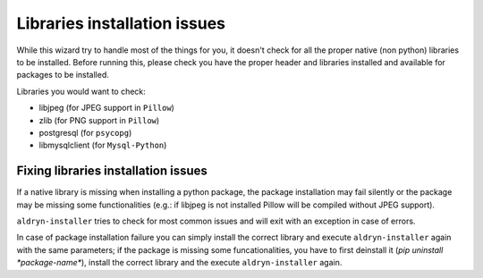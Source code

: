 Libraries installation issues
=============================

While this wizard try to handle most of the things for you, it doesn't check for
all the proper native (non python) libraries to be installed.
Before running this, please check you have the proper header and libraries
installed and available for packages to be installed.

Libraries you would want to check:

* libjpeg (for JPEG support in ``Pillow``)
* zlib (for PNG support in ``Pillow``)
* postgresql (for ``psycopg``)
* libmysqlclient (for ``Mysql-Python``)


Fixing libraries installation issues
------------------------------------

If a native library is missing when installing a python package, the package
installation may fail silently or the package may be missing some functionalities
(e.g.: if libjpeg is not installed Pillow will be compiled without JPEG support).

``aldryn-installer`` tries to check for most common issues and will exit with
an exception in case of errors.

In case of package installation failure you can simply install the correct
library and execute ``aldryn-installer`` again with the same parameters; if
the package is missing some funcationalities, you have to first deinstall it
(`pip uninstall *package-name*`), install the correct library and the execute
``aldryn-installer`` again.
